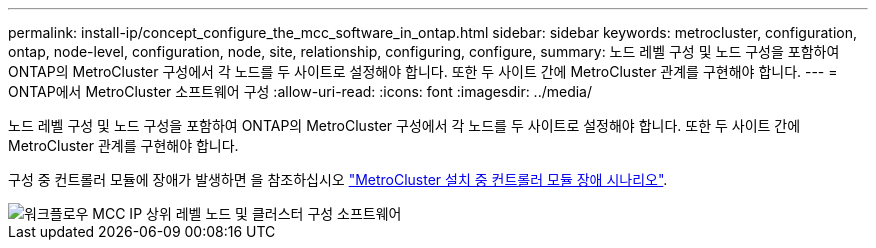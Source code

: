 ---
permalink: install-ip/concept_configure_the_mcc_software_in_ontap.html 
sidebar: sidebar 
keywords: metrocluster, configuration, ontap, node-level, configuration, node, site, relationship, configuring, configure, 
summary: 노드 레벨 구성 및 노드 구성을 포함하여 ONTAP의 MetroCluster 구성에서 각 노드를 두 사이트로 설정해야 합니다. 또한 두 사이트 간에 MetroCluster 관계를 구현해야 합니다. 
---
= ONTAP에서 MetroCluster 소프트웨어 구성
:allow-uri-read: 
:icons: font
:imagesdir: ../media/


[role="lead"]
노드 레벨 구성 및 노드 구성을 포함하여 ONTAP의 MetroCluster 구성에서 각 노드를 두 사이트로 설정해야 합니다. 또한 두 사이트 간에 MetroCluster 관계를 구현해야 합니다.

구성 중 컨트롤러 모듈에 장애가 발생하면 을 참조하십시오 link:../disaster-recovery/concept_choosing_the_correct_recovery_procedure_parent_concept.html#controller-module-failure-scenarios-during-metrocluster-installation["MetroCluster 설치 중 컨트롤러 모듈 장애 시나리오"].

image::../media/workflow_mcc_ip_high_level_node_and_cluster_configuration_software.svg[워크플로우 MCC IP 상위 레벨 노드 및 클러스터 구성 소프트웨어]
